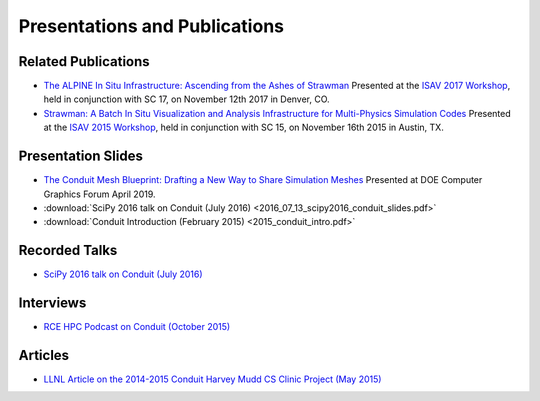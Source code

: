 .. Copyright (c) Lawrence Livermore National Security, LLC and other Conduit
.. Project developers. See top-level LICENSE AND COPYRIGHT files for dates and
.. other details. No copyright assignment is required to contribute to Conduit.

================================
Presentations and Publications
================================

Related Publications
---------------------

- `The ALPINE In Situ Infrastructure: Ascending from the Ashes of Strawman <https://dl.acm.org/citation.cfm?doid=3144769.3144778>`_  Presented at the `ISAV 2017 Workshop <http://vis.lbl.gov/Events/ISAV-2017/>`_, held in conjunction with SC 17, on November 12th 2017 in Denver, CO.

- `Strawman: A Batch In Situ Visualization and Analysis Infrastructure for Multi-Physics Simulation Codes <http://dl.acm.org/citation.cfm?id=2828625>`_ Presented at the `ISAV 2015 Workshop <http://vis.lbl.gov/Events/ISAV-2015/>`_, held in conjunction with SC 15, on November 16th 2015 in Austin, TX.

Presentation Slides
---------------------
- `The Conduit Mesh Blueprint: Drafting a New Way to Share Simulation Meshes  <https://www.ascent-dav.org/2019_04_24_doecfg_conduit_blueprint.pdf>`_ Presented at DOE Computer Graphics Forum April 2019.
- :download:`SciPy 2016 talk on Conduit (July 2016) <2016_07_13_scipy2016_conduit_slides.pdf>`
- :download:`Conduit Introduction (February 2015) <2015_conduit_intro.pdf>`


Recorded Talks
------------------
- `SciPy 2016 talk on Conduit (July 2016) <https://youtu.be/3_GKjeRUPKg>`_

Interviews
------------------
- `RCE HPC Podcast on Conduit (October 2015) <http://www.rce-cast.com/Podcast/rce-101-conduit.html>`_


Articles
------------------
- `LLNL Article on the 2014-2015 Conduit Harvey Mudd CS Clinic Project (May 2015) <http://computation.llnl.gov/newsroom/hpc-partnership-harvey-mudd-college-and-livermore>`_


